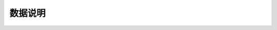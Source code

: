 ========
数据说明
========

.. data:: switch_enum

    - ``on`` : 打开
    - ``off`` : 关闭


.. data:: mode_enum

    - ``chassis_lead`` : 云台跟随底盘模式
    - ``gimbal_lead`` : 底盘跟随云台模式
    - ``free`` : 自由模式

.. data:: chassis_push_attr_enum

    - ``position`` : 底盘位置
    - ``attitude`` : 底盘姿态
    - ``status`` : 底盘状态

.. data:: gimbal_push_attr_enum

    - ``attitude`` 云台姿态

.. data:: armor_event_attr_enum

    - ``hit`` : 装甲被敲击

.. data:: sound_event_attr_enum

    - ``applause`` : 掌声

.. data:: led_comp_enum

    - ``all`` : 所有 LED 灯
    - ``top_all`` : 云台所有 LED 灯
    - ``top_right`` : 云台右侧 LED 灯
    - ``top_left`` : 云台左侧 LED 灯

    - ``bottom_all`` : 底盘所有 LED 灯
    - ``bottom_front`` : 底盘前侧 LED 灯
    - ``bottom_back`` : 所有后侧 LED 灯
    - ``bottom_left`` : 所有左侧 LED 灯
    - ``bottom_right`` : 所有右侧 LED 灯

.. data:: led_effect_enum

    - ``solid`` : 常亮效果
    - ``off`` : 熄灭效果
    - ``pulse`` : 呼吸效果
    - ``blink`` : 闪烁效果
    - ``scrolling`` : 跑马灯

